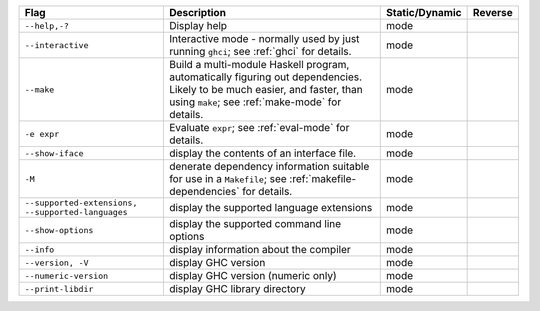 .. This file is generated by utils/mkUserGuidePart

+----------------------------------------------------+------------------------------------------------------------------------------------------------------+--------------------------------+----------------------------------------------------+
| Flag                                               | Description                                                                                          | Static/Dynamic                 | Reverse                                            |
+====================================================+======================================================================================================+================================+====================================================+
| ``--help,-?``                                      | Display help                                                                                         | mode                           |                                                    |
+----------------------------------------------------+------------------------------------------------------------------------------------------------------+--------------------------------+----------------------------------------------------+
| ``--interactive``                                  | Interactive mode - normally used by just running ``ghci``; see :ref:`ghci` for details.              | mode                           |                                                    |
+----------------------------------------------------+------------------------------------------------------------------------------------------------------+--------------------------------+----------------------------------------------------+
| ``--make``                                         | Build a multi-module Haskell program, automatically figuring out dependencies. Likely to be          | mode                           |                                                    |
|                                                    | much easier, and faster, than using ``make``; see :ref:`make-mode` for details.                      |                                |                                                    |
+----------------------------------------------------+------------------------------------------------------------------------------------------------------+--------------------------------+----------------------------------------------------+
| ``-e expr``                                        | Evaluate ``expr``; see :ref:`eval-mode` for details.                                                 | mode                           |                                                    |
+----------------------------------------------------+------------------------------------------------------------------------------------------------------+--------------------------------+----------------------------------------------------+
| ``--show-iface``                                   | display the contents of an interface file.                                                           | mode                           |                                                    |
+----------------------------------------------------+------------------------------------------------------------------------------------------------------+--------------------------------+----------------------------------------------------+
| ``-M``                                             | denerate dependency information suitable for use in a ``Makefile``; see                              | mode                           |                                                    |
|                                                    | :ref:`makefile-dependencies` for details.                                                            |                                |                                                    |
+----------------------------------------------------+------------------------------------------------------------------------------------------------------+--------------------------------+----------------------------------------------------+
| ``--supported-extensions,                          | display the supported language extensions                                                            | mode                           |                                                    |
| --supported-languages``                            |                                                                                                      |                                |                                                    |
+----------------------------------------------------+------------------------------------------------------------------------------------------------------+--------------------------------+----------------------------------------------------+
| ``--show-options``                                 | display the supported command line options                                                           | mode                           |                                                    |
+----------------------------------------------------+------------------------------------------------------------------------------------------------------+--------------------------------+----------------------------------------------------+
| ``--info``                                         | display information about the compiler                                                               | mode                           |                                                    |
+----------------------------------------------------+------------------------------------------------------------------------------------------------------+--------------------------------+----------------------------------------------------+
| ``--version, -V``                                  | display GHC version                                                                                  | mode                           |                                                    |
+----------------------------------------------------+------------------------------------------------------------------------------------------------------+--------------------------------+----------------------------------------------------+
| ``--numeric-version``                              | display GHC version (numeric only)                                                                   | mode                           |                                                    |
+----------------------------------------------------+------------------------------------------------------------------------------------------------------+--------------------------------+----------------------------------------------------+
| ``--print-libdir``                                 | display GHC library directory                                                                        | mode                           |                                                    |
+----------------------------------------------------+------------------------------------------------------------------------------------------------------+--------------------------------+----------------------------------------------------+

